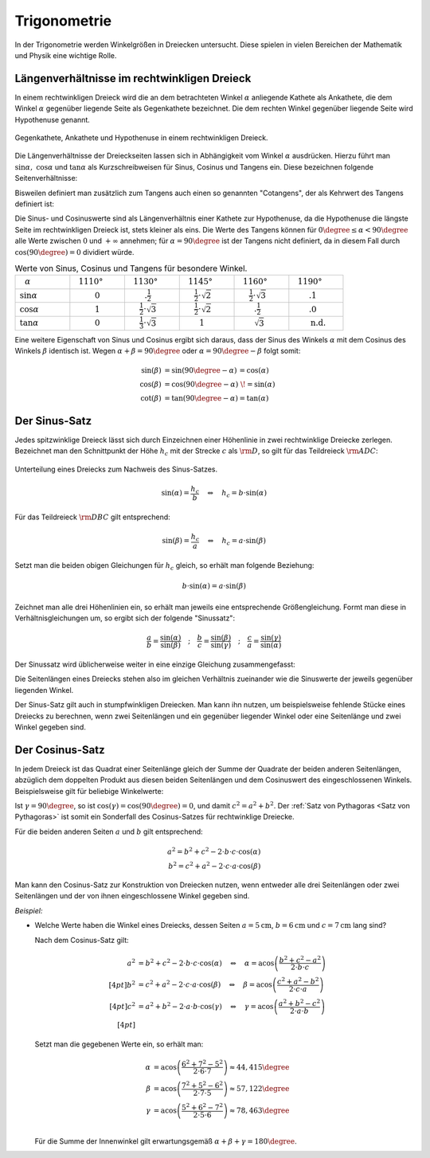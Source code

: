 .. index:: Trigonometrie
.. _Trigonometrie:

Trigonometrie
=============

In der Trigonometrie werden Winkelgrößen in Dreiecken untersucht. Diese spielen
in vielen Bereichen der Mathematik und Physik eine wichtige Rolle.


.. _Längenverhältnisse im rechtwinkligen Dreieck:

Längenverhältnisse im rechtwinkligen Dreieck
--------------------------------------------

In einem rechtwinkligen Dreieck wird die an dem betrachteten Winkel
:math:`\alpha` anliegende Kathete als Ankathete, die dem Winkel :math:`\alpha`
gegenüber liegende Seite als Gegenkathete bezeichnet. Die dem rechten Winkel
gegenüber liegende Seite wird Hypothenuse genannt.

.. figure:: ../../pics/geometrie/rechtwinkliges-dreieck.png
    :width: 60%
    :align: center
    :name: fig-rechtwinkliges-dreieck
    :alt:  fig-rechtwinkliges-dreieck

    Gegenkathete, Ankathete und Hypothenuse in einem rechtwinkligen Dreieck.

    .. only:: html

        :download:`SVG: Rechtwinkliges Dreieck
        <../../pics/geometrie/rechtwinkliges-dreieck.svg>`

.. index:: Sinus, Cosinus, Tangens, Cotangens

Die Längenverhältnisse der Dreieckseiten lassen sich in Abhängigkeit vom Winkel
:math:`\alpha` ausdrücken. Hierzu führt man :math:`\sin{\alpha},\; \cos{\alpha}`
und :math:`\tan{\alpha }` als Kurzschreibweisen für Sinus, Cosinus und Tangens
ein. Diese bezeichnen folgende Seitenverhältnisse:

.. math::
    :label: eqn-sinus

    \sin{\alpha } &= \frac{\text{Gegenkathete von } \alpha }{\text{Hypothenuse} }

.. math::
    :label: eqn-cosinus

    \cos{\alpha } &= \frac{\text{\phantom{geg}Ankathete von } \alpha }{\text{Hypothenuse} }

.. math::
    :label: eqn-tangens

    {\color{white}\ldots \qquad \,\, }\tan{\alpha } &= \frac{\text{Gegenkathete
    von } \alpha }{\text{\phantom{geg}Ankathete von } \alpha } =
    \frac{\sin{\alpha }}{\cos{\alpha }}

Bisweilen definiert man zusätzlich zum Tangens auch einen so genannten
"Cotangens", der als Kehrwert des Tangens definiert ist:

.. math::
    :label: eqn-cotangens

    {\color{white}\ldots \qquad \,\, }\cot{\alpha } = \frac{\text{\phantom{geg}Ankathete
    von } \alpha }{\text{Gegenkathete von } \alpha } =
    \frac{\cos{\alpha }}{\sin{\alpha }}

Die Sinus- und Cosinuswerte sind als Längenverhältnis einer Kathete zur
Hypothenuse, da die Hypothenuse die längste Seite im rechtwinkligen Dreieck ist,
stets kleiner als eins. Die Werte des Tangens können für :math:`0 \degree \le
\alpha < 90 \degree` alle Werte zwischen :math:`0` und :math:`+\infty`
annehmen; für :math:`\alpha = 90 \degree` ist der Tangens nicht definiert, da
in diesem Fall durch :math:`\cos{(90 \degree)} = 0` dividiert würde.

.. list-table:: Werte von Sinus, Cosinus und Tangens für besondere Winkel.
    :widths: 50 50 50 50 50 50
    :header-rows: 0

    * - :math:`{\color{white}1}\alpha`
      - :math:`{\color{white}\frac{1}{2}111}0°{\color{white}111}`
      - :math:`{\color{white}\frac{1}{2}11}30°{\color{white}111}`
      - :math:`{\color{white}\frac{1}{2}11}45°{\color{white}111}`
      - :math:`{\color{white}\frac{1}{2}11}60°{\color{white}111}`
      - :math:`{\color{white}\frac{1}{2}11}90°{\color{white}111}`
    * - :math:`\sin{\alpha }`
      - :math:`{\color{white}1111}0{\color{white}1111}`
      - :math:`{\color{white}111.}\frac{1}{2}{\color{white}1111}`
      - :math:`{\color{white}11}\frac{1}{2} \cdot \sqrt{2}`
      - :math:`{\color{white}11}\frac{1}{2} \cdot \sqrt{3}`
      - :math:`{\color{white}111.}1{\color{white}1111}`
    * - :math:`\cos{\alpha }`
      - :math:`{\color{white}1111}1{\color{white}1111}`
      - :math:`{\color{white}11}\frac{1}{2} \cdot \sqrt{3}`
      - :math:`{\color{white}11}\frac{1}{2} \cdot \sqrt{2}`
      - :math:`{\color{white}111.}\frac{1}{2}`
      - :math:`{\color{white}111.}0{\color{white}1111}`
    * - :math:`\tan{\alpha }`
      - :math:`{\color{white}1111}0{\color{white}1111}`
      - :math:`{\color{white}11}\frac{1}{3} \cdot \sqrt{3}`
      - :math:`{\color{white}111}1{\color{white}1111}`
      - :math:`{\color{white}111}\sqrt{3}`
      - :math:`{\color{white}111}\text{n.d.}`

Eine weitere Eigenschaft von Sinus und Cosinus ergibt sich daraus, dass der
Sinus des Winkels :math:`\alpha` mit dem Cosinus des Winkels :math:`\beta`
identisch ist. Wegen :math:`\alpha + \beta = 90 \degree` oder :math:`\alpha =
90 \degree - \beta` folgt somit:

.. math::

    \sin{(\beta)} &= \sin{(90 \degree - \alpha)}\, = \cos{(\alpha)} \\
    \cos{(\beta)} &= \cos{(90 \degree - \alpha)}\;\! = \sin{(\alpha)} \\
    \cot{(\beta)} &= \tan{(90 \degree - \alpha)} = \tan{(\alpha)}


.. index:: Sinus-Satz
.. _Sinus-Satz:

Der Sinus-Satz
--------------

Jedes spitzwinklige Dreieck lässt sich durch Einzeichnen einer Höhenlinie in
zwei rechtwinklige Dreiecke zerlegen. Bezeichnet man den Schnittpunkt der Höhe
:math:`h_c` mit der Strecke :math:`c` als :math:`\rm{D}`, so gilt für das Teildreieck
:math:`\rm{ADC}`:

.. figure:: ../../pics/geometrie/dreieck-sinussatz.png
    :width: 40%
    :align: center
    :name: fig-sinussatz
    :alt:  fig-sinussatz

    Unterteilung eines Dreiecks zum Nachweis des Sinus-Satzes.

    .. only:: html

        :download:`SVG: Sinussatz
        <../../pics/geometrie/dreieck-sinussatz.svg>`

.. math::

    \sin{(\alpha)} = \frac{h_c}{b} \quad \Leftrightarrow \quad h_c = b \cdot
    \sin{(\alpha)}

Für das Teildreieck :math:`\rm{DBC}` gilt entsprechend:

.. math::

    \sin{(\beta)} = \frac{h_c}{a} \quad \Leftrightarrow \quad h_c = a \cdot
    \sin{(\beta)}

Setzt man die beiden obigen Gleichungen für :math:`h_c` gleich, so erhält man folgende
Beziehung:

.. math::

    b \cdot \sin{(\alpha)} = a \cdot \sin{(\beta)}

Zeichnet man alle drei Höhenlinien ein, so erhält man jeweils eine entsprechende
Größengleichung. Formt man diese in Verhältnisgleichungen um, so ergibt sich der
folgende "Sinussatz":

.. math::

    \frac{a}{b} = \frac{\sin{(\alpha)}}{\sin{(\beta)}} \quad ; \quad
    \frac{b}{c} = \frac{\sin{(\beta)}}{\sin{(\gamma)}} \quad ; \quad
    \frac{c}{a} = \frac{\sin{(\gamma)}}{\sin{(\alpha)}}

Der Sinussatz wird üblicherweise weiter in eine einzige Gleichung
zusammengefasst:

.. math::
    :label: eqn-sinussatz

    \frac{a}{\sin{(\alpha)}} = \frac{b}{\sin{(\beta)}} = \frac{c}{\sin{(\gamma)}}

Die Seitenlängen eines Dreiecks stehen also im gleichen Verhältnis zueinander
wie die Sinuswerte der jeweils gegenüber liegenden Winkel.

Der Sinus-Satz gilt auch in stumpfwinkligen Dreiecken. Man kann ihn nutzen, um
beispielsweise fehlende Stücke eines Dreiecks zu berechnen, wenn zwei
Seitenlängen und ein gegenüber liegender Winkel oder eine Seitenlänge und
zwei Winkel gegeben sind.


.. index:: Cosinus-Satz
.. _Cosinus-Satz:

Der Cosinus-Satz
----------------

In jedem Dreieck ist das Quadrat einer Seitenlänge gleich der Summe der
Quadrate der beiden anderen Seitenlängen, abzüglich dem doppelten Produkt aus
diesen beiden Seitenlängen und dem Cosinuswert des eingeschlossenen Winkels.
Beispielsweise gilt für beliebige Winkelwerte:

.. math::
    :label: eqn-cosinussatz

    c^2 = a^2 + b^2 - 2 \cdot a \cdot b \cdot \cos{(\gamma)}

Ist :math:`\gamma = 90 \degree`, so ist  :math:`\cos{(\gamma)} = \cos{(90
\degree)} = 0`, und damit :math:`c^2 = a^2 + b^2`. Der :ref:`Satz von
Pythagoras <Satz von Pythagoras>` ist somit ein Sonderfall des Cosinus-Satzes
für rechtwinklige Dreiecke.

Für die beiden anderen Seiten :math:`a` und :math:`b` gilt entsprechend:

.. math::

    a^2 = b^2 + c^2 - 2 \cdot b \cdot c \cdot \cos{(\alpha)} \\
    b^2 = c^2 + a^2 - 2 \cdot c \cdot a \cdot \cos{(\beta)}

Man kann den Cosinus-Satz zur Konstruktion von Dreiecken nutzen, wenn entweder
alle drei Seitenlängen oder zwei Seitenlängen und der von ihnen eingeschlossene
Winkel gegeben sind.

*Beispiel:*

* Welche Werte haben die Winkel eines Dreiecks, dessen Seiten
  :math:`a=\unit[5]{cm}`, :math:`b=\unit[6]{cm}` und :math:`c=\unit[7]{cm}` lang
  sind?

  Nach dem Cosinus-Satz gilt:

  .. math::

    a^2 &= b^2 + c^2 - 2 \cdot b \cdot c \cdot \cos{(\alpha)} \quad
    \Leftrightarrow \quad \alpha = \text{acos}\left( \frac{b^2 + c^2 - a^2}{2 \cdot b \cdot c}\right) \\[4pt]
    b^2 &= c^2 + a^2 - 2 \cdot c \cdot a \cdot \cos{(\beta)} \quad
    \Leftrightarrow \quad \beta = \text{acos}\left( \frac{c^2 + a^2 - b^2}{2 \cdot c \cdot a}\right) \\[4pt]
    c^2 &= a^2 + b^2 - 2 \cdot a \cdot b \cdot \cos{(\gamma)} \quad
    \Leftrightarrow \quad \gamma = \text{acos}\left( \frac{a^2 + b^2 - c^2}{2 \cdot a \cdot b}\right) \\[4pt]

  Setzt man die gegebenen Werte ein, so erhält man:

  .. math::

      \alpha &= \text{acos}\left( \frac{6^2 + 7^2 - 5^2}{2 \cdot 6 \cdot 7}\right) \approx 44,415 \degree \\
      \beta &= \text{acos}\left( \frac{7^2 + 5^2 - 6^2}{2 \cdot 7 \cdot 5}\right) \approx 57,122 \degree \\
      \gamma &= \text{acos}\left( \frac{5^2 + 6^2 - 7^2}{2 \cdot 5 \cdot 6}\right) \approx 78,463 \degree \\

  Für die Summe der Innenwinkel gilt erwartungsgemäß :math:`\alpha + \beta + \gamma = 180 \degree`.



